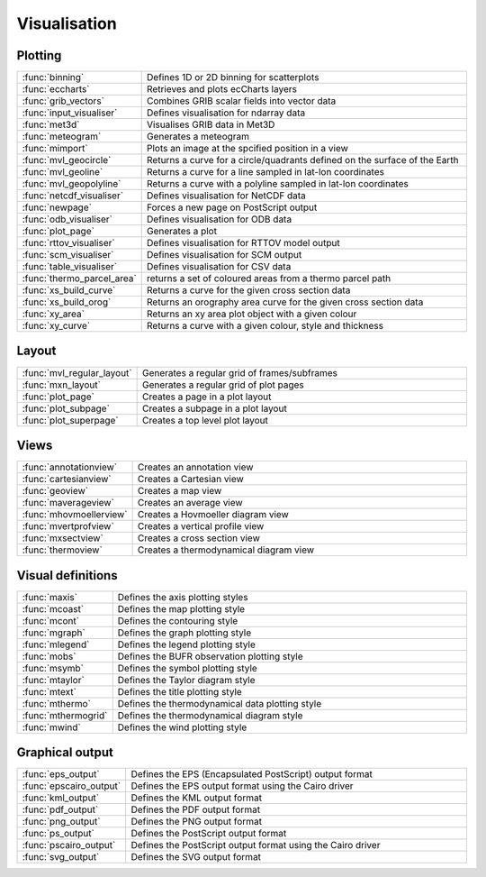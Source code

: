 
Visualisation
===========================



Plotting
-------------------------------

.. list-table::
    :widths: 20 80
    :header-rows: 0


    * - :func:`binning`
      - Defines 1D or 2D binning for scatterplots

    * - :func:`eccharts`
      - Retrieves and plots ecCharts layers

    * - :func:`grib_vectors`
      - Combines GRIB scalar fields into vector data

    * - :func:`input_visualiser`
      - Defines visualisation for ndarray data

    * - :func:`met3d`
      - Visualises GRIB data in Met3D

    * - :func:`meteogram`
      - Generates a meteogram

    * - :func:`mimport`
      - Plots an image at the spcified position in a view

    * - :func:`mvl_geocircle`
      - Returns a curve for a circle/quadrants defined on the surface of the Earth

    * - :func:`mvl_geoline`
      - Returns a curve for a line sampled in lat-lon coordinates

    * - :func:`mvl_geopolyline`
      - Returns a curve with a polyline sampled in lat-lon coordinates

    * - :func:`netcdf_visualiser`
      - Defines visualisation for NetCDF data

    * - :func:`newpage`
      - Forces a new page on PostScript output

    * - :func:`odb_visualiser`
      - Defines visualisation for ODB data

    * - :func:`plot_page`
      - Generates a plot

    * - :func:`rttov_visualiser`
      - Defines visualisation for RTTOV model output

    * - :func:`scm_visualiser`
      - Defines visualisation for SCM output

    * - :func:`table_visualiser`
      - Defines visualisation for CSV data

    * - :func:`thermo_parcel_area`
      - returns a set of coloured areas from a thermo parcel path

    * - :func:`xs_build_curve`
      - Returns a curve for the given cross section data

    * - :func:`xs_build_orog`
      - Returns an orography area curve for the given cross section data

    * - :func:`xy_area`
      - Returns an xy area plot object with a given colour

    * - :func:`xy_curve`
      - Returns a curve with a given colour, style and thickness


Layout
-------------------------------

.. list-table::
    :widths: 20 80
    :header-rows: 0


    * - :func:`mvl_regular_layout`
      - Generates a regular grid of frames/subframes

    * - :func:`mxn_layout`
      - Generates a regular grid of plot pages

    * - :func:`plot_page`
      - Creates a page in a plot layout

    * - :func:`plot_subpage`
      - Creates a subpage in a plot layout

    * - :func:`plot_superpage`
      - Creates a top level plot layout


Views
-------------------------------

.. list-table::
    :widths: 20 80
    :header-rows: 0


    * - :func:`annotationview`
      - Creates an annotation view

    * - :func:`cartesianview`
      - Creates a Cartesian view

    * - :func:`geoview`
      - Creates a map view

    * - :func:`maverageview`
      - Creates an average view

    * - :func:`mhovmoellerview`
      - Creates a Hovmoeller diagram view

    * - :func:`mvertprofview`
      - Creates a vertical profile view

    * - :func:`mxsectview`
      - Creates a cross section view

    * - :func:`thermoview`
      - Creates a thermodynamical diagram view


Visual definitions
-------------------------------

.. list-table::
    :widths: 20 80
    :header-rows: 0


    * - :func:`maxis`
      - Defines the axis plotting styles

    * - :func:`mcoast`
      - Defines the map plotting style

    * - :func:`mcont`
      - Defines the contouring style

    * - :func:`mgraph`
      - Defines the graph plotting style

    * - :func:`mlegend`
      - Defines the legend plotting style

    * - :func:`mobs`
      - Defines the BUFR observation plotting style

    * - :func:`msymb`
      - Defines the symbol plotting style

    * - :func:`mtaylor`
      - Defines the Taylor diagram style

    * - :func:`mtext`
      - Defines the title plotting style

    * - :func:`mthermo`
      - Defines the thermodynamical data plotting style

    * - :func:`mthermogrid`
      - Defines the thermodynamical diagram style

    * - :func:`mwind`
      - Defines the wind plotting style


Graphical output
-------------------------------

.. list-table::
    :widths: 20 80
    :header-rows: 0


    * - :func:`eps_output`
      - Defines the EPS (Encapsulated PostScript) output format

    * - :func:`epscairo_output`
      - Defines the EPS output format using the Cairo driver

    * - :func:`kml_output`
      - Defines the KML output format

    * - :func:`pdf_output`
      - Defines the PDF output format

    * - :func:`png_output`
      - Defines the PNG output format

    * - :func:`ps_output`
      - Defines the PostScript output format

    * - :func:`pscairo_output`
      - Defines the PostScript output format using the Cairo driver

    * - :func:`svg_output`
      - Defines the SVG output format
